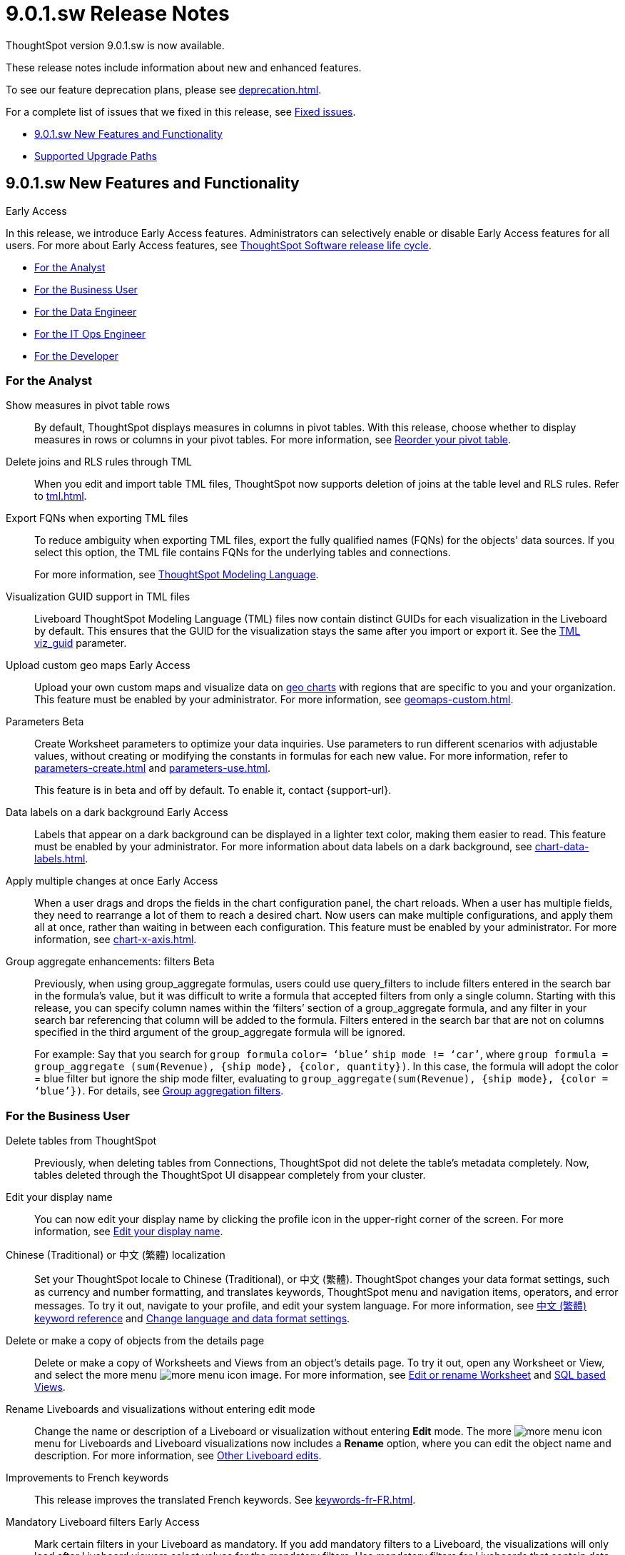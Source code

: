 = 9.0.1.sw Release Notes
:experimental:
:last_updated: 11/29/2022
:linkattrs:
:page-aliases: /release/notes.adoc
:description: These release notes include information about new and enhanced features.

++++
<style>
.badge-update-whats-new-beta {
  font-style: normal !important;
  top: -0.03rem !important;
}

</style>
++++

ThoughtSpot version 9.0.1.sw is now available.

These release notes include information about new and enhanced features.

To see our feature deprecation plans, please see xref:deprecation.adoc[].

For a complete list of issues that we fixed in this release, see xref:fixed.adoc#releases-9-0-x[Fixed issues].

* <<new-9-0-1,9.0.1.sw New Features and Functionality>>
* <<upgrade-paths,Supported Upgrade Paths>>

[#new-9-0-1]
== 9.0.1.sw New Features and Functionality

.[.badge.badge-early-access]#Early Access#
****
In this release, we introduce Early Access features. Administrators can selectively enable or disable Early Access features for all users. For more about Early Access features, see xref:release-lifecycle.adoc#early-access[ThoughtSpot Software release life cycle].
****

* <<analyst-9-0-0-sw,For the Analyst>>
* <<business-user-9-0-0-sw,For the Business User>>
* <<data-engineer-9-0-0-sw,For the Data Engineer>>
* <<it-ops-engineer-9-0-0-sw,For the IT Ops Engineer>>
* <<developer-9-0-0-sw,For the Developer>>

[#analyst-9-0-0-sw]
=== For the Analyst

Show measures in pivot table rows::
By default, ThoughtSpot displays measures in columns in pivot tables. With this release, choose whether to display measures in rows or columns in your pivot tables. For more information, see xref:chart-pivot-table.adoc#reorder[Reorder your pivot table].

Delete joins and RLS rules through TML::
When you edit and import table TML files, ThoughtSpot now supports deletion of joins at the table level and RLS rules. Refer to xref:tml.adoc[].

Export FQNs when exporting TML files::

To reduce ambiguity when exporting TML files, export the fully qualified names (FQNs) for the objects' data sources. If you select this option, the TML file contains FQNs for the underlying tables and connections.
+
For more information, see xref:tml.adoc#fqn[ThoughtSpot Modeling Language].

Visualization GUID support in TML files::

Liveboard ThoughtSpot Modeling Language (TML) files now contain distinct GUIDs for each visualization in the Liveboard by default. This ensures that the GUID for the visualization stays the same after you import or export it. See the xref:tml.adoc#viz_guid[TML viz_guid] parameter.

Upload custom geo maps [.badge.badge-early-access-relnotes]#Early Access#::

Upload your own custom maps and visualize data on xref:chart-geo.adoc[geo charts] with regions that are specific to you and your organization. This feature must be enabled by your administrator. For more information, see xref:geomaps-custom.adoc[].

Parameters [.badge.badge-beta-relnotes]#Beta#::
Create Worksheet parameters to optimize your data inquiries. Use parameters to run different scenarios with adjustable values, without creating or modifying the constants in formulas for each new value. For more information, refer to xref:parameters-create.adoc[] and xref:parameters-use.adoc[].
+
This feature is in beta and off by default. To enable it, contact {support-url}.


Data labels on a dark background  [.badge.badge-early-access-relnotes]#Early Access#::
Labels that appear on a dark background can be displayed in a lighter text color, making them easier to read. This feature must be enabled by your administrator. For more information about data labels on a dark background, see xref:chart-data-labels.adoc[].

Apply multiple changes at once  [.badge.badge-early-access-relnotes]#Early Access#::
When a user drags and drops the fields in the chart configuration panel, the chart reloads. When a user has multiple fields, they need to rearrange a lot of them to reach a desired chart. Now users can make multiple configurations, and apply them all at once, rather than waiting in between each configuration. This feature must be enabled by your administrator. For more information, see xref:chart-x-axis.adoc[].


Group aggregate enhancements: filters [.badge.badge-beta-relnotes]#Beta#:: Previously, when using group_aggregate formulas, users could use query_filters to include filters entered in the search bar in the formula's value, but it was difficult to write a formula that accepted filters from only a single column. Starting with this release, you can specify column names within the ‘filters’ section of a group_aggregate formula, and any filter in your search bar referencing that column will be added to the formula. Filters entered in the search bar that are not on columns specified in the third argument of the group_aggregate formula will be ignored.
+
For example:
Say that you search for `group formula` `color= ‘blue’` `ship mode != ‘car’`, where `group formula = group_aggregate (sum(Revenue), {ship mode}, {color, quantity})`. In this case, the formula will adopt the color = blue filter but ignore the ship mode filter, evaluating to `group_aggregate(sum(Revenue), {ship mode}, {color = ‘blue’})`. For details, see
xref:formulas-aggregation-flexible.adoc#groupagg-filters-enhancement[Group aggregation filters].


[#business-user-9-0-0-sw]
=== For the Business User


Delete tables from ThoughtSpot:: Previously, when deleting tables from Connections, ThoughtSpot did not delete the table’s metadata completely. Now, tables deleted through the ThoughtSpot UI disappear completely from your cluster.

Edit your display name::
You can now edit your display name by clicking the profile icon in the upper-right corner of the screen. For more information, see
xref:user-profile.adoc[Edit your display name,window=_blank].

Chinese (Traditional) or 中文 (繁體) localization::
Set your ThoughtSpot locale to Chinese (Traditional), or 中文 (繁體). ThoughtSpot changes your data format settings, such as currency and number formatting, and translates keywords, ThoughtSpot menu and navigation items, operators, and error messages. To try it out, navigate to your profile, and edit your system language. For more information, see
xref:keywords-zh-HANT.adoc[中文 (繁體) keyword reference,window=_blank] and xref:user-profile.adoc#language[Change language and data format settings,window=_blank].

Delete or make a copy of objects from the details page::
Delete or make a copy of Worksheets and Views from an object's details page. To try it out, open any Worksheet or View, and select the more menu image:icon-more-10px.png[more menu icon image]. For more information, see
xref:worksheet-edit.adoc[Edit or rename Worksheet,window=_blank] and xref:sql-views.adoc[SQL based Views,window=_blank].

Rename Liveboards and visualizations without entering edit mode::
Change the name or description of a Liveboard or visualization without entering *Edit* mode. The more image:icon-more-10px.png[more menu icon] menu for Liveboards and Liveboard visualizations now includes a *Rename* option, where you can edit the object name and description. For more information, see xref:liveboard-layout-edit.adoc#other-edits[Other Liveboard edits].

Improvements to French keywords::
This release improves the translated French keywords. See xref:keywords-fr-FR.adoc[].

Mandatory Liveboard filters [.badge.badge-early-access-relnotes]#Early Access#::

Mark certain filters in your Liveboard as mandatory. If you add mandatory filters to a Liveboard, the visualizations will only load after Liveboard viewers select values for the mandatory filters. Use mandatory filters for Liveboards that contain data that may not be relevant for everyone who must view and consume the Liveboard. Mandatory filters also lower query and performance costs. This feature must be enabled by your administrator. For more information, see xref:liveboard-filters-mandatory.adoc[].

[#data-engineer-9-0-0-sw]
=== For the Data Engineer

PostgreSQL connection::
You can now create connections from ThoughtSpot to PostgreSQL. For details, see xref:connections-postgresql.adoc[PostgreSQL].


dbt metadata tags for table and Worksheet column properties and joins::

Manage your ThoughtSpot table and Worksheet column properties and table joins in dbt by using metadata tags to define column properties and joins within your dbt model schema. dbt stays the source of truth, and you don't have to manually update the columns in ThoughtSpot when you make changes to your dbt model. For more information, see xref:dbt-integration-metadata-tags.adoc[Metadata tags for dbt].

Sharing connections::
You can now share connections with other users or groups. Once granted access to a connection, users can add, remove, and modify tables in that connection. For more information, see xref:connection-share.adoc[].

Tag enhancements::
This release includes the following updates to the xref:tags.adoc[tags] feature in the xref:data-workspace.adoc[Data workspace]:
+
--
* Add tags to multiple objects at a time

* Administrators can create new tags from the *Edit tags* modal
--
+
For more information, see xref:tags.adoc#data-workspace-apply[Apply a tag] and xref:tags.adoc#data-workspace-create[Create a tag].

[#it-ops-engineer-9-0-0-sw]
=== For the IT Ops Engineer

Python 3.9 upgrade::
Python 3.9 is now the default Python version for all ThoughtSpot Software clusters, regardless of deployment type. ThoughtSpot does not support any other Python release for clusters on ThoughtSpot release 9.0.0.sw and later.

Deploy ThoughtSpot on RHEL, OEL, or Amazon Linux 2 using your LDAP or AD service account::
When deploying ThoughtSpot on RHEL, OEL, or Amazon Linux 2, you can use your LDAP or Active Directory service account for installation, instead of using a local user. See xref:rhel-install-online.adoc[RHEL or OEL online install], xref:rhel-install-offline.adoc[RHEL or OEL offline install], xref:al2-install-online.adoc[Amazon Linux 2 online install], or xref:al2-install-offline.adoc[Amazon Linux 2 offline install].

[#developer-9-0-0-sw]
=== For the Developer

Customers licensed to embed ThoughtSpot can use ThoughtSpot Everywhere features and Visual Embed SDK.

To enable ThoughtSpot Everywhere on your cluster, contact {support-url}.

For information about ThoughtSpot Everywhere, refer to  link:https://developers.thoughtspot.com/docs[ThoughtSpot Everywhere Documentation, window=_blank].

[#upgrade-paths]
== Supported Upgrade Paths

If you are running one of the following versions, you can upgrade to the 9.0.1.sw release directly:

* 8.4.x to 9.0.1.sw
* 8.8.x to 9.0.1.sw

This includes any hotfixes or customer patches on these branches.

If you are running a different version, you must do a multiple pass upgrade.

First, upgrade to version 8.4.x or 8.8.x, and then to the 9.0.1.sw release.

NOTE: To successfully upgrade your ThoughtSpot cluster, all user profiles must include a valid email address. Without valid email addresses, the upgrade is blocked.
